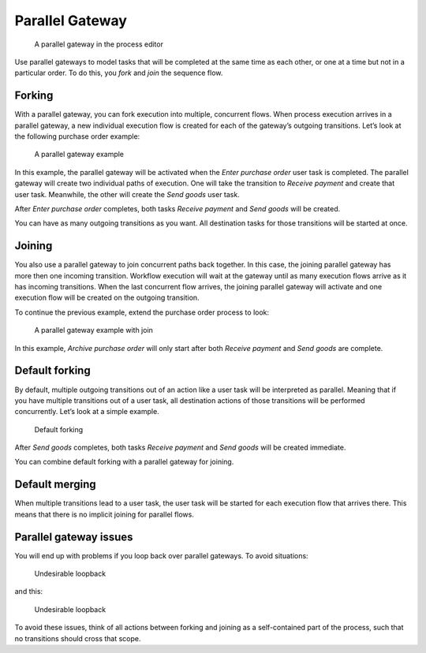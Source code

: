 Parallel Gateway
----------------

.. figure:: /_static/images/control-flow/parallel-gateway.png

   A parallel gateway in the process editor

Use parallel gateways to model tasks that will be completed at the same time as each other,
or one at a time but not in a particular order. To do this, you *fork* and *join* the sequence flow.

Forking
```````

With a parallel gateway, you can fork execution into multiple, concurrent flows.
When process execution arrives in a parallel gateway, 
a new individual execution flow is created for each of the gateway’s outgoing transitions.
Let’s look at the following purchase order example:

.. figure:: /_static/images/control-flow/parallel-gateway-1.png

   A parallel gateway example

In this example, the parallel gateway will be activated when the `Enter purchase order` user task is completed.
The parallel gateway will create two individual paths of execution.
One will take the transition to `Receive payment` and create that user task.
Meanwhile, the other will create the `Send goods` user task.

After `Enter purchase order` completes, both tasks `Receive payment` and `Send goods` will be created.

You can have as many outgoing transitions as you want.
All destination tasks for those transitions will be started at once.

Joining
```````

You also use a parallel gateway to join concurrent paths back together.
In this case, the joining parallel gateway has more then one incoming transition.
Workflow execution will wait at the gateway until as many execution flows arrive as it has incoming transitions.
When the last concurrent flow arrives, 
the joining parallel gateway will activate and one execution flow will be created on the outgoing transition.

To continue the previous example,
extend the purchase order process to look:

.. figure:: /_static/images/control-flow/parallel-gateway-2.png

   A parallel gateway example with join

In this example, `Archive purchase order` will only start after both `Receive payment` and `Send goods` are complete.

Default forking
```````````````

By default, multiple outgoing transitions out of an action like a user task will be interpreted as parallel.
Meaning that if you have multiple transitions out of a user task, all destination actions of those transitions will be performed concurrently.
Let’s look at a simple example.

.. figure:: /_static/images/control-flow/parallel-gateway-3.png

   Default forking

After `Send goods` completes, both tasks `Receive payment` and `Send goods` will be created immediate.

You can combine default forking with a parallel gateway for joining.

Default merging
```````````````

When multiple transitions lead to a user task,
the user task will be started for each execution flow that arrives there.
This means that there is no implicit joining for parallel flows.

Parallel gateway issues
```````````````````````

You will end up with problems if you loop back over parallel gateways.
To avoid situations:

.. figure:: /_static/images/control-flow/parallel-gateway-4.png

   Undesirable loopback

and this:

.. figure:: /_static/images/control-flow/parallel-gateway-5.png

   Undesirable loopback

To avoid these issues, think of all actions between forking and joining as a self-contained part of the process, such that no transitions should cross that scope.
